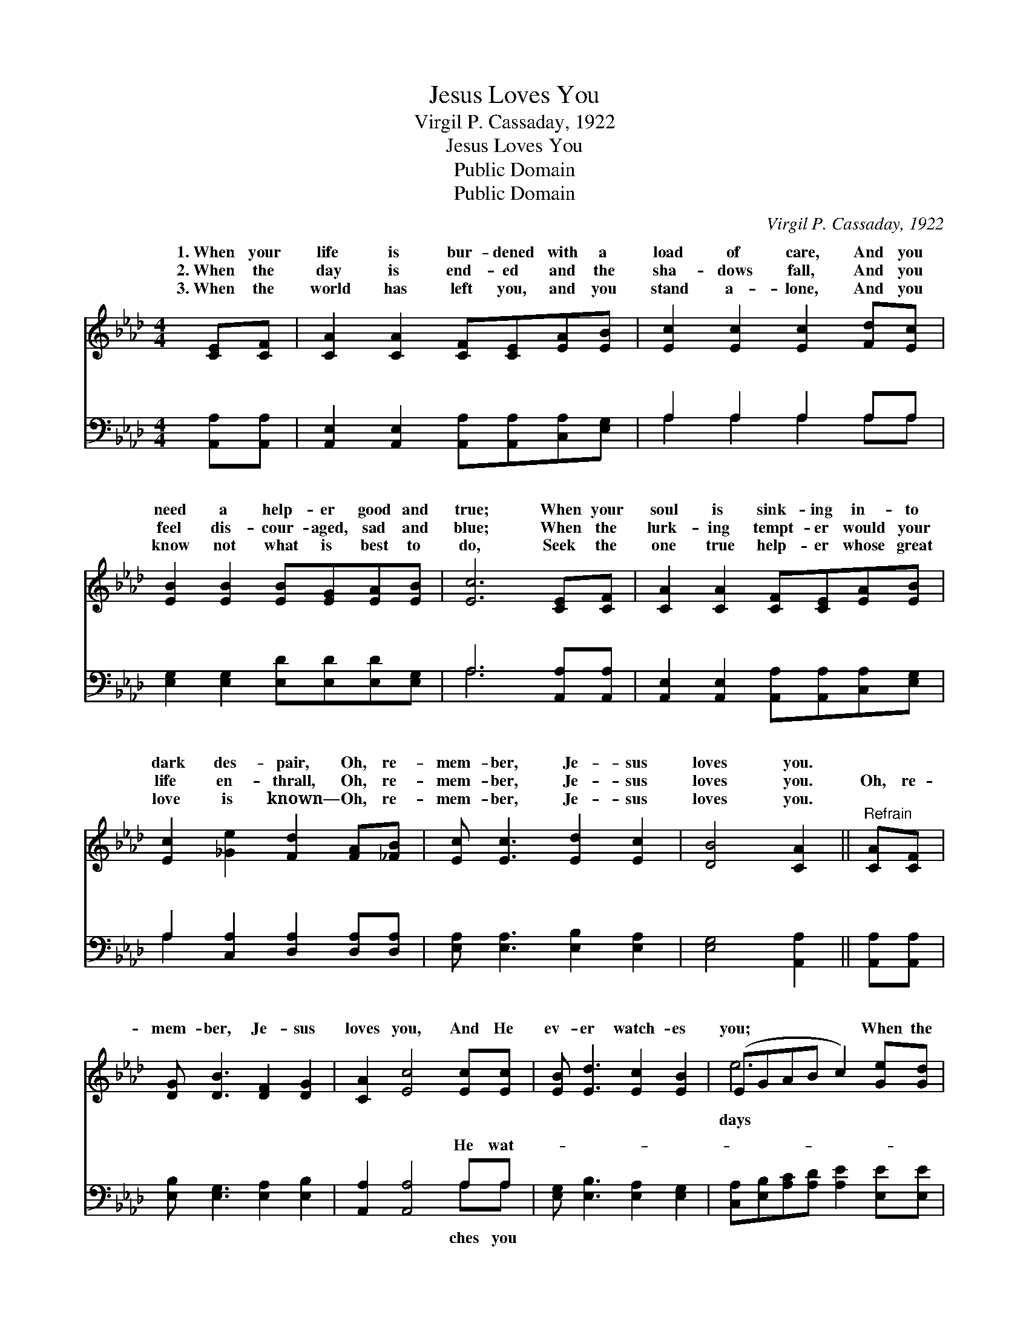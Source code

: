 X:1
T:Jesus Loves You
T:Virgil P. Cassaday, 1922
T:Jesus Loves You
T:Public Domain
T:Public Domain
C:Virgil P. Cassaday, 1922
Z:Public Domain
%%score ( 1 2 ) ( 3 4 )
L:1/8
M:4/4
K:Ab
V:1 treble 
V:2 treble 
V:3 bass 
V:4 bass 
V:1
 [CE][CF] | [CA]2 [CA]2 [CF][CE][EA][EB] | [Ec]2 [Ec]2 [Ec]2 [Fd][Ec] | %3
w: 1.~When your|life is bur- dened with a|load of care, And you|
w: 2.~When the|day is end- ed and the|sha- dows fall, And you|
w: 3.~When the|world has left you, and you|stand a- lone, And you|
 [EB]2 [EB]2 [EB][EG][EA][EB] | [Ec]6 [CE][CF] | [CA]2 [CA]2 [CF][CE][EA][EB] | %6
w: need a help- er good and|true; When your|soul is sink- ing in- to|
w: feel dis- cour- aged, sad and|blue; When the|lurk- ing tempt- er would your|
w: know not what is best to|do, Seek the|one true help- er whose great|
 [Ec]2 [_Ge]2 [Fd]2 [FA][_FB] | [Ec] [Ec]3 [Ed]2 [Ec]2 | [DB]4 [CA]2 ||"^Refrain" [CA][CF] | %10
w: dark des- pair, Oh, re-|mem- ber, Je- sus|loves you.||
w: life en- thrall, Oh, re-|mem- ber, Je- sus|loves you.|Oh, re-|
w: love is known— Oh, re-|mem- ber, Je- sus|loves you.||
 [DG] [DB]3 [DF]2 [DG]2 | [CA]2 [Ec]4 [Ec][Ec] | [EB] [Ed]3 [Ec]2 [EB]2 | (EGAB c2) [Ge][Gd] | %14
w: ||||
w: mem- ber, Je- sus|loves you, And He|ev- er watch- es|you; * * * * When the|
w: ||||
 [Ac]2 [Ac]2 [Ac][EA][_GB][Gc] | [Fd]2 [Fd]2 [DF]2 [FA][_FB] | [Ec] [Ec]3 [Ed]2 [Ec]2 | %17
w: |||
w: are long, And ev- ery- thing|goes wrong, Oh, re- mem-|ber, Je- sus loves|
w: |||
 [DB]4 [CA]2 |] %18
w: |
w: you. *|
w: |
V:2
 x2 | x8 | x8 | x8 | x8 | x8 | x8 | x8 | x6 || x2 | x8 | x8 | x8 | e6 x2 | x8 | x8 | x8 | x6 |] %18
w: ||||||||||||||||||
w: |||||||||||||days|||||
V:3
 [A,,A,][A,,A,] | [A,,E,]2 [A,,E,]2 [A,,A,][A,,A,][C,A,][E,G,] | A,2 A,2 A,2 A,A, | %3
w: ~ ~|~ ~ ~ ~ ~ ~|~ ~ ~ ~ ~|
 [E,G,]2 [E,G,]2 [E,D][E,D][E,D][E,G,] | A,6 [A,,A,][A,,A,] | %5
w: ~ ~ ~ ~ ~ ~|~ ~ ~|
 [A,,E,]2 [A,,E,]2 [A,,A,][A,,A,][C,A,][E,G,] | A,2 [C,A,]2 [D,A,]2 [D,A,][D,A,] | %7
w: ~ ~ ~ ~ ~ ~|~ ~ ~ ~ ~|
 [E,A,] [E,A,]3 [E,B,]2 [E,A,]2 | [E,G,]4 [A,,A,]2 || [A,,A,][A,,A,] | %10
w: ~ ~ ~ ~|~ ~|~ ~|
 [E,B,] [E,G,]3 [E,A,]2 [E,B,]2 | [A,,A,]2 [A,,A,]4 A,A, | [E,G,] [E,B,]3 [E,A,]2 [E,G,]2 | %13
w: ~ ~ ~ ~|~ ~ He wat-||
 [C,A,][E,B,][A,C][A,D] [A,E]2 [E,E][E,E] | [A,,E]2 [A,,E]2 [A,,E][A,,C][A,C]A, | %15
w: ||
 [D,A,]2 [D,A,]2 [D,A,]2 [D,A,][D,A,] | [E,A,] [E,A,]3 [E,B,]2 [E,A,]2 | [E,G,]4 [A,,A,]2 |] %18
w: |||
V:4
 x2 | x8 | A,2 A,2 A,2 A,A, | x8 | A,6 x2 | x8 | A,2 x6 | x8 | x6 || x2 | x8 | x6 A,A, | x8 | x8 | %14
w: ||~ ~ ~ ~ ~||~||~|||||ches you|||
 x7 A, | x8 | x8 | x6 |] %18
w: ||||

